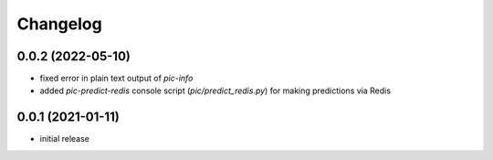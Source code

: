 Changelog
=========

0.0.2 (2022-05-10)
------------------

- fixed error in plain text output of `pic-info`
- added `pic-predict-redis` console script (`pic/predict_redis.py`) for making predictions via Redis


0.0.1 (2021-01-11)
------------------

- initial release
